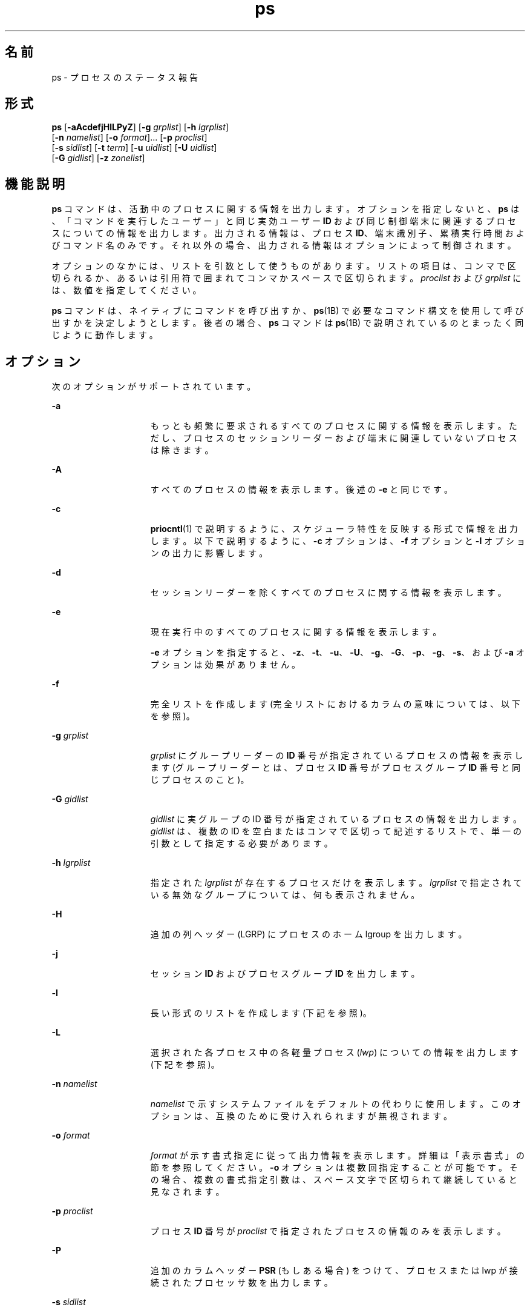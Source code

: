 '\" te
.\" Copyright 1989 AT&T
.\" Copyright (c) 2009, 2011, Oracle and/or its affiliates. All rights reserved.
.\" Portions Copyright (c) 1992, X/Open Company Limited All Rights Reserved
.\" Sun Microsystems, Inc. gratefully acknowledges The Open Group for permission to reproduce portions of its copyrighted documentation. Original documentation from The Open Group can be obtained online at http://www.opengroup.org/bookstore/.
.\" The Institute of Electrical and Electronics Engineers and The Open Group, have given us permission to reprint portions of their documentation. In the following statement, the phrase "this text" refers to portions of the system documentation. Portions of this text are reprinted and reproduced in electronic form in the Sun OS Reference Manual, from IEEE Std 1003.1, 2004 Edition, Standard for Information Technology -- Portable Operating System Interface (POSIX), The Open Group Base Specifications Issue 6, Copyright (C) 2001-2004 by the Institute of Electrical and Electronics Engineers, Inc and The Open Group. In the event of any discrepancy between these versions and the original IEEE and The Open Group Standard, the original IEEE and The Open Group Standard is the referee document. The original Standard can be obtained online at http://www.opengroup.org/unix/online.html. This notice shall appear on any product containing this material.
.TH ps 1 "2011 年 4 月 14 日" "SunOS 5.11" "ユーザーコマンド"
.SH 名前
ps \- プロセスのステータス報告
.SH 形式
.LP
.nf
\fBps\fR [\fB-aAcdefjHlLPyZ\fR] [\fB-g\fR \fIgrplist\fR] [\fB-h\fR \fIlgrplist\fR] 
     [\fB-n\fR \fInamelist\fR] [\fB-o\fR \fIformat\fR]... [\fB-p\fR \fIproclist\fR] 
     [\fB-s\fR \fIsidlist\fR] [\fB-t\fR \fIterm\fR] [\fB-u\fR \fIuidlist\fR] [\fB-U\fR \fIuidlist\fR] 
     [\fB-G\fR \fIgidlist\fR] [\fB-z\fR \fIzonelist\fR]
.fi

.SH 機能説明
.sp
.LP
\fBps\fR コマンドは、活動中のプロセスに関する情報を出力します。オプションを指定しないと、\fBps\fR は、「コマンドを実行したユーザー」と同じ実効ユーザー \fBID\fR および同じ制御端末に関連するプロセスについての情報を出力します。出力される情報は、プロセス \fBID\fR、端末識別子、累積実行時間およびコマンド名のみです。それ以外の場合、出力される情報はオプションによって制御されます。
.sp
.LP
オプションのなかには、リストを引数として使うものがあります。リストの項目は、コンマで区切られるか、あるいは引用符で囲まれてコンマかスペースで区切られます。\fIproclist\fR および \fIgrplist\fR には、数値を指定してください。
.sp
.LP
\fBps\fR コマンドは、ネイティブにコマンドを呼び出すか、\fBps\fR(1B) で必要なコマンド構文を使用して呼び出すかを決定しようとします。後者の場合、\fBps\fR コマンドは \fBps\fR(1B) で説明されているのとまったく同じように動作します。 
.SH オプション
.sp
.LP
次のオプションがサポートされています。
.sp
.ne 2
.mk
.na
\fB\fB-a\fR\fR
.ad
.RS 15n
.rt  
もっとも頻繁に要求されるすべてのプロセスに関する情報を表示します。ただし、プロセスのセッションリーダーおよび端末に関連していないプロセスは除きます。\fB\fR
.RE

.sp
.ne 2
.mk
.na
\fB\fB-A\fR\fR
.ad
.RS 15n
.rt  
すべてのプロセスの情報を表示します。後述の \fB-e\fR と同じです。
.RE

.sp
.ne 2
.mk
.na
\fB\fB-c\fR\fR
.ad
.RS 15n
.rt  
\fBpriocntl\fR(1) で説明するように、スケジューラ特性を反映する形式で情報を出力します。以下で説明するように、\fB-c\fR オプションは、\fB-f\fR オプションと \fB-l\fR オプションの出力に影響します。
.RE

.sp
.ne 2
.mk
.na
\fB\fB-d\fR\fR
.ad
.RS 15n
.rt  
セッションリーダーを除くすべてのプロセスに関する情報を表示します。
.RE

.sp
.ne 2
.mk
.na
\fB\fB-e\fR\fR
.ad
.RS 15n
.rt  
現在実行中のすべてのプロセスに関する情報を表示します。\fB\fR
.sp
\fB-e\fR オプションを指定すると、\fB-z\fR、\fB-t\fR、\fB-u\fR、\fB-U\fR、\fB-g\fR、\fB-G\fR、\fB-p\fR、\fB-g\fR、\fB-s\fR、および \fB-a\fR オプションは効果がありません。
.RE

.sp
.ne 2
.mk
.na
\fB\fB-f\fR\fR
.ad
.RS 15n
.rt  
完全リストを作成します\fB\fR (完全リストにおけるカラムの意味については、以下を参照)。
.RE

.sp
.ne 2
.mk
.na
\fB\fB-g\fR \fIgrplist\fR\fR
.ad
.RS 15n
.rt  
\fIgrplist\fR にグループリーダーの \fBID\fR 番号が指定されているプロセスの情報を表示します (グループリーダーとは、プロセス \fBID\fR 番号がプロセスグループ \fBID\fR 番号と同じプロセスのこと)。
.RE

.sp
.ne 2
.mk
.na
\fB\fB-G\fR \fIgidlist\fR\fR
.ad
.RS 15n
.rt  
\fIgidlist\fR に実グループの ID 番号が指定されているプロセスの情報を出力します。\fIgidlist\fR は、複数の ID を空白またはコンマで区切って記述するリストで、単一の引数として指定する必要があります。
.RE

.sp
.ne 2
.mk
.na
\fB\fB-h\fR \fIlgrplist\fR\fR
.ad
.RS 15n
.rt  
指定された \fIlgrplist\fR が存在するプロセスだけを表示します。\fIlgrplist\fR で指定されている無効なグループについては、何も表示されません。
.RE

.sp
.ne 2
.mk
.na
\fB\fB-H\fR\fR
.ad
.RS 15n
.rt  
追加の列ヘッダー (LGRP) にプロセスのホーム lgroup を出力します。
.RE

.sp
.ne 2
.mk
.na
\fB\fB-j\fR\fR
.ad
.RS 15n
.rt  
セッション \fBID\fR およびプロセスグループ \fBID\fR を出力します。
.RE

.sp
.ne 2
.mk
.na
\fB\fB-l\fR\fR
.ad
.RS 15n
.rt  
長い形式のリストを作成します\fB\fR (下記を参照)。
.RE

.sp
.ne 2
.mk
.na
\fB\fB-L\fR\fR
.ad
.RS 15n
.rt  
選択された各プロセス中の各軽量プロセス (\fIlwp\fR) についての情報を出力します (下記を参照)。
.RE

.sp
.ne 2
.mk
.na
\fB\fB-n\fR \fInamelist\fR\fR
.ad
.RS 15n
.rt  
\fInamelist\fR で示すシステムファイルをデフォルトの代わりに使用します。このオプションは、互換のために受け入れられますが無視されます。
.RE

.sp
.ne 2
.mk
.na
\fB\fB-o\fR \fIformat\fR\fR
.ad
.RS 15n
.rt  
\fIformat\fR が示す書式指定に従って出力情報を表示します。詳細は「表示書式」の節を参照してください。\fB\fR\fB-o\fR オプションは複数回指定することが可能です。その場合、複数の書式指定引数は、スペース文字で区切られて継続していると見なされます。\fI\fR
.RE

.sp
.ne 2
.mk
.na
\fB\fB-p\fR \fIproclist\fR\fR
.ad
.RS 15n
.rt  
プロセス \fBID\fR 番号が \fIproclist\fR で指定されたプロセスの情報のみを表示します。
.RE

.sp
.ne 2
.mk
.na
\fB\fB-P\fR\fR
.ad
.RS 15n
.rt  
追加のカラムヘッダー \fBPSR\fR (もしある場合) をつけて、プロセスまたは lwp が接続されたプロセッサ数を出力します。
.RE

.sp
.ne 2
.mk
.na
\fB\fB-s\fR \fIsidlist\fR\fR
.ad
.RS 15n
.rt  
\fBID\fR が  \fIsidlist\fR にあるすべてのセッションリーダーの情報を表示します。
.RE

.sp
.ne 2
.mk
.na
\fB\fB-t\fR \fIterm\fR\fR
.ad
.RS 15n
.rt  
\fIterm\fR に関連するプロセスの情報のみを表示します。端末識別子は、デバイスのファイル名および識別子として指定されます。たとえば、\fBterm/a\fR や \fBpts/0\fR などです。
.RE

.sp
.ne 2
.mk
.na
\fB\fB-u\fR \fIuidlist\fR\fR
.ad
.RS 15n
.rt  
実効ユーザー \fBID\fR またはログイン名が \fIuidlist\fR で指定されたプロセスデータのみを表示します。リスト出力時に、ログイン名を表示する \fB-f\fR オプションをユーザーが指定しないかぎり、ユーザー \fBID\fR は数字で出力されます。
.RE

.sp
.ne 2
.mk
.na
\fB\fB-U\fR \fIuidlist\fR\fR
.ad
.RS 15n
.rt  
実グループ \fBID\fR またはログイン名が \fIuidlist\fR に存在するプロセスの情報を表示します。\fIuidlist\fR は、複数の ID を空白またはコンマで区切って記述するリストで、単一の引数として指定する必要があります。
.RE

.sp
.ne 2
.mk
.na
\fB\fB-y\fR\fR
.ad
.RS 15n
.rt  
長い形式のリストで (\fB-l\fR)、旧式の \fBF\fR と \fBADDR\fR カラムが省略され、プロセスの常駐の設定サイズを示す \fBRSS\fR カラムが含まれます。\fB-y\fR オプションを指定すると、\fBRSS\fR と \fBSZ\fR (後述参照) の両方が、ページの代わりに K バイト単位で報告されます。
.RE

.sp
.ne 2
.mk
.na
\fB\fB-z\fR \fIzonelist\fR\fR
.ad
.RS 15n
.rt  
指定されたゾーン内のプロセスだけを表示します。ゾーンは名前と ID のどちらでも指定できます。このオプションは、グローバルゾーンで実行する場合にのみ便利です。
.RE

.sp
.ne 2
.mk
.na
\fB\fB-Z\fR\fR
.ad
.RS 15n
.rt  
プロセスに関連するゾーン名を、追加のカラムヘッダー \fBZONE\fR の下に表示します。\fBZONE\fR カラムの幅は 8 文字に制限されます。現在実行中のすべてのプロセスと関連ゾーン名に関する情報をすばやく確認するには、\fBps\fR \fB-eZ\fR を使用します。8 文字幅を超えるゾーン名を表示するには、 
.sp
.in +2
.nf
ps -eo zone,uid,pid,ppid,time,comm,...
.fi
.in -2
.sp

を使用します。
.RE

.sp
.LP
前述の多くのオプションは、対象とするプロセスをリストに選択するために使用します。これらのオプションが指定された場合、\fBps\fR はデフォルトリストを無視し、オプションの選択条件の論理和により示されるプロセスを選択します。
.SH 表示書式
.sp
.LP
\fB-f\fR オプションが指定された場合、\fBps\fR は、ユーザーブロックを検索することによって、プロセスが作成されたときに指定されたコンド名および引数を特定しようとします。これができない場 合には、\fB-f\fR オプションを指定しない場合のコマンド名が角括弧に囲まれて出力されます。
.sp
.LP
\fBps\fR の実行結果として表示されるリストのカラムの見出しおよびカラムの意味を説明します。文字 \fBf\fR および \fBl\fR は、それに相当する見出しを作成するオプション (それぞれ完全形式または長い形式) を示します。\fBall\fR は、見出しを常に出力することを意味します。\fB\fR\fB\fR\fB注:\fR これら 2 つのオプションは、プロセスのどの情報が表示されるかを決定するだけで、どのプロセスが表示されるかということは決定しません。
.sp
.ne 2
.mk
.na
\fB\fBF\fR (l)\fR
.ad
.RS 15n
.rt  
プロセスに関連するフラグ (16 進数表現の論理和) 。これらのフラグは過去においては意味を持っていたが、現在では何の意味も持たない
.RE

.sp
.ne 2
.mk
.na
\fB\fBS\fR (l)\fR
.ad
.RS 15n
.rt  
プロセスの状態
.sp
.ne 2
.mk
.na
\fBO\fR
.ad
.RS 5n
.rt  
プロセスは、プロセッサ上で実行中
.RE

.sp
.ne 2
.mk
.na
\fBS\fR
.ad
.RS 5n
.rt  
休止状態。 プロセスは、イベントが完了するのを待っている
.RE

.sp
.ne 2
.mk
.na
\fBR\fR
.ad
.RS 5n
.rt  
実行可能状態。 プロセスは、実行待ち行列上にある
.RE

.sp
.ne 2
.mk
.na
\fBT\fR
.ad
.RS 5n
.rt  
ジョブ制御シグナルにより、もしくはトレース状態にあるため、プロセスは停止されている
.RE

.sp
.ne 2
.mk
.na
\fBW\fR
.ad
.RS 5n
.rt  
待機状態。プロセスは、CPU 使用率が CPU キャップの強制された制限値まで下がるのを待っている。
.RE

.sp
.ne 2
.mk
.na
\fBZ\fR
.ad
.RS 5n
.rt  
ゾンビ状態。 プロセスは終了していて、親プロセスは待っていない
.RE

.RE

.sp
.ne 2
.mk
.na
\fB\fBUID\fR (f,l)\fR
.ad
.RS 15n
.rt  
プロセスの実効ユーザー \fBID\fR (\fB-f\fR オプションではログイン名が出力)
.RE

.sp
.ne 2
.mk
.na
\fB\fBPID\fR (all)\fR
.ad
.RS 15n
.rt  
プロセスのプロセス \fBID\fR (このデータはプロセスを停止させるために必要)
.RE

.sp
.ne 2
.mk
.na
\fB\fBPPID\fR (f,l)\fR
.ad
.RS 15n
.rt  
親プロセスのプロセス \fBID\fR
.RE

.sp
.ne 2
.mk
.na
\fB\fBC\fR (f,l)\fR
.ad
.RS 15n
.rt  
スケジューリングのためのプロセッサ利用率 (旧仕様) \fB-c\fR オプションを使用した場合は、出力されない
.RE

.sp
.ne 2
.mk
.na
\fB\fBCLS\fR (f,l)\fR
.ad
.RS 15n
.rt  
スケジューリングクラス。\fB-c\fR オプションを使用した場合にのみ、出力される
.RE

.sp
.ne 2
.mk
.na
\fB\fBPRI\fR (l)\fR
.ad
.RS 15n
.rt  
プロセスの優先順位。\fB-c\fR オプションを指定しないと、数が大きいほど優先順位が低くなる。\fB-c\fR オプションを指定すると、数が大きいほど優先順位が高いことを意味する
.RE

.sp
.ne 2
.mk
.na
\fB\fBNI\fR (l)\fR
.ad
.RS 15n
.rt  
優先順位の計算に使用される nice 値。\fB-c\fR オプションを使用した場合は、出力されない特定のスケージューリングクラスのプロセスのみが、nice 値を持つ
.RE

.sp
.ne 2
.mk
.na
\fB\fBADDR\fR (l)\fR
.ad
.RS 15n
.rt  
プロセスのメモリーアドレス。すべての特権で実行中以外は \fB0\fR です。
.RE

.sp
.ne 2
.mk
.na
\fB\fBSZ\fR (l)\fR
.ad
.RS 15n
.rt  
割り当てられたすべてのファイルとデバイスを含む、仮想メモリー内のプロセスの合計サイズ (ページ単位)。\fBpagesize\fR(1) を参照
.RE

.sp
.ne 2
.mk
.na
\fB\fBWCHAN\fR (l)\fR
.ad
.RS 15n
.rt  
プロセスが休止状態のイベントのアドレス。すべての特権で実行される場合にのみ表示されます。それ以外の場合は \fB0\fR です。プロセスが休止中であるかどうかを確認するには、\fBS\fR 列をチェックします。
.RE

.sp
.ne 2
.mk
.na
\fB\fBSTIME\fR (f)\fR
.ad
.RS 15n
.rt  
時間、分、秒で示されるプロセスの開始時間 (\fBps\fR が実行される 24 時間以上前に開始したプロセスは、月および日で示される)
.RE

.sp
.ne 2
.mk
.na
\fB\fBTTY\fR (all)\fR
.ad
.RS 15n
.rt  
プロセスを制御している端末 (制御端末がない場合は、メッセージ \fB?\fR が出力される)
.RE

.sp
.ne 2
.mk
.na
\fB\fBTIME\fR (all)\fR
.ad
.RS 15n
.rt  
プロセスの累積実行時間。
.RE

.sp
.ne 2
.mk
.na
\fB\fBLTIME\fR (all)\fR
.ad
.RS 15n
.rt  
報告される lwp の実行時間。
.RE

.sp
.ne 2
.mk
.na
\fB\fBCMD\fR (all)\fR
.ad
.RS 15n
.rt  
コマンド名 (\fB-f\fR オプションでは、完全なコマンド名と引数を最大 80 文字まで出力)
.RE

.sp
.LP
\fB-j\fR オプションを指定すると、次の 2 つのカラムも出力されます。
.sp
.ne 2
.mk
.na
\fB\fBPGID\fR\fR
.ad
.RS 8n
.rt  
プロセスグループリーダーのプロセス ID
.RE

.sp
.ne 2
.mk
.na
\fB\fBSID\fR\fR
.ad
.RS 8n
.rt  
セッションリーダーのプロセス ID
.RE

.sp
.LP
\fB-L\fR オプションを指定すると、次の 2 つのカラムも出力されます。
.sp
.ne 2
.mk
.na
\fB\fBLWP\fR\fR
.ad
.RS 8n
.rt  
情報が出力されている lwp の lwp ID
.RE

.sp
.ne 2
.mk
.na
\fB\fBNLWP\fR\fR
.ad
.RS 8n
.rt  
プロセス中の lwp 数 (\fB-f\fR も指定した場合)
.RE

.sp
.LP
\fB-L\fR オプションを指定すると、プロセス中の各 lwp が 1 行に 1 つずつ出力され、プロセスではなく lwp に対する時間のフィールド \fBSTIME\fR と \fBLTIME\fR を示します。従来のシングルスレッドプロセスは 1 つの lwp だけを含みます。
.sp
.LP
すでに終了し、親プロセスを持ち、ただし、その親プロセスが待ち状態になっていないプロセスは、\fB<defunct>\fR と符号で示されます。
.SS "\fB-o\fR format"
.sp
.LP
\fB-o\fR オプションを使用すると、出力書式をユーザーが指定することができます。
.sp
.LP
出力書式は、空白またはコンマで区切った引数のリストで指定します。各変数にはデフォルトのヘッダーがあります。等号と新しいヘッダーのテキストを追加することによって、デフォルトのヘッダーを上書きできます。引数の残りの文字は、ヘッダーテキストとして使用されます。コマンド行で指定した順番でフィールドが書き込まれ、カラムとして出力されます。フィールド幅は、少なくともヘッダーを表示できる幅 (デフォルト値または指定値) がシステムによって選択されます。\fB-o\fR \fIuser=,\fR のようにヘッダーテキストが NULL である場合、フィールド幅は少なくともデフォルトのヘッダーテキストを表示できる幅になります。すべてのヘッダーテキストが NULL である場合、ヘッダー行が出力されません。
.sp
.LP
POSIX ロケールでは、次の名前が認識されます。
.sp
.ne 2
.mk
.na
\fB\fBuser\fR\fR
.ad
.RS 10n
.rt  
プロセスの実効ユーザー \fBID\fR。テキストのユーザー \fBID\fR を取得でき、フィールド幅が足りる場合は、テキストのユーザー ID になります。そうでない場合は、10 進数の ID になります。
.RE

.sp
.ne 2
.mk
.na
\fB\fBruser\fR\fR
.ad
.RS 10n
.rt  
プロセスの実ユーザー \fBID\fR。テキストのユーザー \fBID\fR を取得でき、フィールド幅が足りる場合は、テキストのユーザー ID になります。そうでない場合は、10 進数の ID になります。
.RE

.sp
.ne 2
.mk
.na
\fB\fBgroup\fR\fR
.ad
.RS 10n
.rt  
プロセスの実効グループ \fBID\fR。テキストのグループ \fBID\fR を取得でき、フィールド幅が足りる場合は、テキストのグループ ID になります。そうでない場合は、10 進数の ID になります。
.RE

.sp
.ne 2
.mk
.na
\fB\fBrgroup\fR\fR
.ad
.RS 10n
.rt  
プロセスの実グループ \fBID\fR。テキストのグループ \fBID\fR を取得でき、フィールド幅が足りる場合は、テキストのグループ ID になります。そうでない場合は、10 進数の ID になります。
.RE

.sp
.ne 2
.mk
.na
\fB\fBpid\fR\fR
.ad
.RS 10n
.rt  
プロセス \fBID\fR の 10 進数値。
.RE

.sp
.ne 2
.mk
.na
\fB\fBppid\fR\fR
.ad
.RS 10n
.rt  
親プロセス \fBID\fR の 10 進数値。
.RE

.sp
.ne 2
.mk
.na
\fB\fBpgid\fR\fR
.ad
.RS 10n
.rt  
プロセスグループ \fBID\fR の 10 進値。
.RE

.sp
.ne 2
.mk
.na
\fB\fBpcpu\fR\fR
.ad
.RS 10n
.rt  
最近のある期間において、使用できる CPU 時間に対して実際に使用された CPU 時間の割合 (単位: %)。ここでいう「最近」は、不特定の期間です。使用できる CPU 時間は不特定な方法で決まります。
.RE

.sp
.ne 2
.mk
.na
\fB\fBvsz\fR\fR
.ad
.RS 10n
.rt  
仮想メモリー中のプロセスの合計サイズ (単位: キロバイト)。
.RE

.sp
.ne 2
.mk
.na
\fB\fBnice\fR\fR
.ad
.RS 10n
.rt  
プロセスの、システムスケジューリング優先順位を表す 10 進数値。\fBnice\fR(1) を参照してください。
.RE

.sp
.ne 2
.mk
.na
\fB\fBetime\fR\fR
.ad
.RS 10n
.rt  
POSIX ロケールにおける、プロセスが開始されてからの経過時間。書式は次のとおりです。 
.sp
\fB[[\fR\fIdd\fR-\fB]\fR\fIhh\fR:\fB]\fR\fImm\fR:\fIss\fR 
.sp
次に、各引数について説明します。
.sp
.ne 2
.mk
.na
\fB\fIdd\fR\fR
.ad
.RS 6n
.rt  
日 
.RE

.sp
.ne 2
.mk
.na
\fB\fIhh\fR\fR
.ad
.RS 6n
.rt  
時間 
.RE

.sp
.ne 2
.mk
.na
\fB\fImm\fR\fR
.ad
.RS 6n
.rt  
 分 
.RE

.sp
.ne 2
.mk
.na
\fB\fIss\fR\fR
.ad
.RS 6n
.rt  
 秒
.RE

\fIdd\fR フィールドの値は 10 進の整数です。\fIhh\fR、\fImm\fR、\fIss\fR フィールドは、ゼロによって左揃えされた 2 桁の 10 進整数です。
.RE

.sp
.ne 2
.mk
.na
\fB\fBtime\fR\fR
.ad
.RS 10n
.rt  
POSIX ロケールにおける、プロセスの累積 CPU 時間。書式は次のとおりです。
.sp
\fB[\fR\fIdd\fR-\fB]\fR\fIhh\fR:\fImm\fR:\fIss\fR
.sp
\fIdd\fR、\fIhh\fR, \fImm\fR、\fIss\fR フィールドは、\fBetime\fR と同様です。etime の説明を参照してください。
.RE

.sp
.ne 2
.mk
.na
\fB\fBtty\fR\fR
.ad
.RS 10n
.rt  
プロセスの制御端末の名前。書式は \fBwho\fR(1) コマンドによって使用されるものと同じです。
.RE

.sp
.ne 2
.mk
.na
\fB\fBcomm\fR\fR
.ad
.RS 10n
.rt  
実行されているコマンドの、文字列としての名前 (\fBargv[0]\fR の値)。
.RE

.sp
.ne 2
.mk
.na
\fB\fBargs\fR\fR
.ad
.RS 10n
.rt  
文字列としての、コマンドとそのすべての引数。実装によってフィールド幅までに切り捨てられることがあります。これは実装に依存します。この文字列が、コマンドが起動されたときにコマンドに渡された引数であるか、またはアプリケーションによって変更された引数であるかは、不特定です。アプリケーションは、引数リストを変更できて、その変更を \fBps\fR の出力に反映することに依存しません。Solaris 実装では、この文字列は 80 文字以内に限定され、コマンドが起動されたときにコマンドに渡された引数となります。
.RE

.sp
.LP
Solaris 実装では、次の名前が認識されます。
.sp
.ne 2
.mk
.na
\fB\fBf\fR\fR
.ad
.RS 11n
.rt  
プロセスに関連するフラグ (16 進数表現の論理和) 。
.RE

.sp
.ne 2
.mk
.na
\fB\fBs\fR\fR
.ad
.RS 11n
.rt  
プロセスの状態。
.RE

.sp
.ne 2
.mk
.na
\fB\fBc\fR\fR
.ad
.RS 11n
.rt  
スケジューリングのためのプロセッサ利用率 (旧仕様) 
.RE

.sp
.ne 2
.mk
.na
\fB\fBuid\fR\fR
.ad
.RS 11n
.rt  
プロセスの実効ユーザー \fBID\fR (10 進整数)
.RE

.sp
.ne 2
.mk
.na
\fB\fBruid\fR\fR
.ad
.RS 11n
.rt  
プロセスの実ユーザー \fBID\fR (10 進整数)
.RE

.sp
.ne 2
.mk
.na
\fB\fBgid\fR\fR
.ad
.RS 11n
.rt  
プロセスの実効グループ \fBID\fR (10 進整数)
.RE

.sp
.ne 2
.mk
.na
\fB\fBrgid\fR\fR
.ad
.RS 11n
.rt  
プロセスの実グループ \fBID\fR (10 進整数)
.RE

.sp
.ne 2
.mk
.na
\fB\fBprojid\fR\fR
.ad
.RS 11n
.rt  
プロセスのプロジェクト \fBID\fR (10 進整数)
.RE

.sp
.ne 2
.mk
.na
\fB\fBproject\fR\fR
.ad
.RS 11n
.rt  
プロセスのプロジェクト \fBID\fR (取得できる場合はテキスト。そうでない場合は 10 進整数)
.RE

.sp
.ne 2
.mk
.na
\fB\fBzoneid\fR\fR
.ad
.RS 11n
.rt  
プロセスのゾーン \fBID\fR 番号 (10 進整数)
.RE

.sp
.ne 2
.mk
.na
\fB\fBzone\fR\fR
.ad
.RS 11n
.rt  
プロセスのゾーン \fBID\fR (取得できる場合はテキスト。そうでない場合は 10 進整数)
.RE

.sp
.ne 2
.mk
.na
\fB\fBsid\fR\fR
.ad
.RS 11n
.rt  
セッションリーダーのプロセス ID
.RE

.sp
.ne 2
.mk
.na
\fB\fBtaskid\fR\fR
.ad
.RS 11n
.rt  
プロセスのタスク \fBID\fR
.RE

.sp
.ne 2
.mk
.na
\fB\fBclass\fR\fR
.ad
.RS 11n
.rt  
プロセスのスケジューリングクラス
.RE

.sp
.ne 2
.mk
.na
\fB\fBpri\fR\fR
.ad
.RS 11n
.rt  
プロセスに対する優先順位。 (数値が大きいほど優先順位が高い)
.RE

.sp
.ne 2
.mk
.na
\fB\fBopri\fR\fR
.ad
.RS 11n
.rt  
プロセスの廃止優先順位 (数値が小きいほど優先順位が高い)
.RE

.sp
.ne 2
.mk
.na
\fB\fBlwp\fR\fR
.ad
.RS 11n
.rt  
lwp \fBID\fR (10 進数)。1 行に 1 つの進行中の軽量プロセスが示されます。
.RE

.sp
.ne 2
.mk
.na
\fB\fBnlwp\fR\fR
.ad
.RS 11n
.rt  
軽量プロセスの数
.RE

.sp
.ne 2
.mk
.na
\fB\fBpsr\fR\fR
.ad
.RS 11n
.rt  
プロセスまたは軽量プロセスがバインドされているプロセッサの数
.RE

.sp
.ne 2
.mk
.na
\fB\fBpset\fR\fR
.ad
.RS 11n
.rt  
プロセスまたは軽量プロセスがバインドされているプロセッサセットの \fBID\fR
.RE

.sp
.ne 2
.mk
.na
\fB\fBaddr\fR\fR
.ad
.RS 11n
.rt  
プロセスのメモリーアドレス
.RE

.sp
.ne 2
.mk
.na
\fB\fBosz\fR\fR
.ad
.RS 11n
.rt  
仮想メモリー中のプロセスの合計サイズ (単位: ページ)
.RE

.sp
.ne 2
.mk
.na
\fB\fBwchan\fR\fR
.ad
.RS 11n
.rt  
プロセスが休止中のイベントのアドレス (- の場合、プロセスは動作中)
.RE

.sp
.ne 2
.mk
.na
\fB\fBstime\fR\fR
.ad
.RS 11n
.rt  
プロセスの開始時刻または開始日。空白なしで出力されます。
.RE

.sp
.ne 2
.mk
.na
\fB\fBrss\fR\fR
.ad
.RS 11n
.rt  
プロセスの常駐の設定サイズ (単位: キロバイト)。\fBps\fR が報告する \fBrss\fR 値は \fBproc\fR(4) が提供する概算です。したがって、実際の常駐の設定サイズを下回る可能性があります。容量を計画するときに、より正確な使用状況を知りたい場合は、\fBpmap\fR(1) \fB-x\fR を使用してください。
.RE

.sp
.ne 2
.mk
.na
\fB\fBpmem\fR\fR
.ad
.RS 11n
.rt  
マシン上の物理メモリーに対する、プロセスの常駐の設定サイズの割合 (単位: %)
.RE

.sp
.ne 2
.mk
.na
\fB\fBfname\fR\fR
.ad
.RS 11n
.rt  
プロセスの実行可能ファイルのベース名の先頭 8 バイト
.RE

.sp
.ne 2
.mk
.na
\fB\fBctid\fR\fR
.ad
.RS 11n
.rt  
プロセスがメンバーであるプロセス契約の契約 ID (10 進整数)
.RE

.sp
.ne 2
.mk
.na
\fB\fBlgrp\fR\fR
.ad
.RS 11n
.rt  
プロセスのホーム lgroup。
.RE

.sp
.LP
\fBcomm\fR および \fBargs\fR だけに、空白文字を含めることができます。Solaris 実装の変数およびその他すべての名前には、空白文字を含めることができません。
.sp
.LP
POSIX ロケールで使用されるデフォルトヘッダーとそれに対応する書式指定子は、次のとおりです。
.sp

.sp
.TS
tab() box;
cw(1.38i) cw(1.38i) cw(1.38i) cw(1.38i) 
cw(1.38i) cw(1.38i) cw(1.38i) cw(1.38i) 
.
表記形式デフォルト表記形式デフォルト
指定子ヘッダー指定子ヘッダー
_
argsCOMMANDppidPPID
commCOMMANDrgroupRGROUP
etimeELAPSEDruserRUSER
groupGROUPtimeTIME
niceNIttyTT
pcpu%CPUuserUSER
pgidPGIDvszVSZ
pidPID
.TE

.sp
.LP
Solaris 実装における書式指定子と対応するデフォルトヘッダーは、次のとおりです。
.sp

.sp
.TS
tab() box;
cw(1.38i) cw(1.38i) cw(1.38i) cw(1.38i) 
cw(1.38i) cw(1.38i) cw(1.38i) cw(1.38i) 
.
表記形式デフォルト表記形式デフォルト
指定子ヘッダー指定子ヘッダー
_
addrADDRprojidPROJID
cCprojectPROJECT
classCLSpsrPSR
fFrgidRGID
fnameCOMMANDrssRSS
gidGIDruidRUID
lgrpLGRPsS
lwpLWPsidSID
nlwpNLWPstimeSTIME
opriPRItaskidTASKID
oszSZuidUID
pmem%MEMwchanWCHAN
priPRIzoneZONE
ctidCTIDzoneidZONEID
.TE

.SH 使用例
.LP
\fB例 1 \fR\fBps\fR コマンドの例
.sp
.LP
次のコマンドを見てください。

.sp
.in +2
.nf
example% \fBps -o user,pid,ppid=MOM -o args\fR
.fi
.in -2
.sp

.sp
.LP
このコマンドによって、POSIX ロケールでは次の内容が出力されます。

.sp
.in +2
.nf
 USER  PID   MOM   COMMAND
helene  34    12   ps -o uid,pid,ppid=MOM -o args
.fi
.in -2
.sp

.sp
.LP
切り捨てが発生する可能性があるため、\fBCOMMAND\fR の内容は必ずしも前述の例と一致しません。

.SH 環境
.sp
.LP
\fBps\fR の実行に影響を与える次の環境変数についての詳細は、\fBenviron\fR(5) を参照してください。\fBLANG\fR、\fBLC_ALL\fR、\fBLC_CTYPE\fR、\fBLC_MESSAGES\fR、\fBLC_TIME\fR、および \fBNLSPATH\fR。
.sp
.ne 2
.mk
.na
\fB\fBCOLUMNS\fR\fR
.ad
.RS 11n
.rt  
画面の水平方向のサイズとして、システムが決定する値の代わりに使用する値を定義します。この値により、表示するテキストカラム数が決まります。
.RE

.SH 終了ステータス
.sp
.LP
次の終了値が返されます。
.sp
.ne 2
.mk
.na
\fB\fB0\fR\fR
.ad
.RS 6n
.rt  
正常終了。
.RE

.sp
.ne 2
.mk
.na
\fB\fB>0\fR\fR
.ad
.RS 6n
.rt  
エラーが発生しました。
.RE

.SH ファイル
.sp
.ne 2
.mk
.na
\fB\fB/dev/pts/*\fR\fR
.ad
.RS 15n
.rt  

.RE

.sp
.ne 2
.mk
.na
\fB\fB/dev/term/*\fR\fR
.ad
.RS 15n
.rt  
端末 (tty) 名を検索するファイル
.RE

.sp
.ne 2
.mk
.na
\fB\fB/etc/passwd\fR\fR
.ad
.RS 15n
.rt  
\fBUID\fR 情報を提供
.RE

.sp
.ne 2
.mk
.na
\fB\fB/proc/*\fR\fR
.ad
.RS 15n
.rt  
プロセス制御ファイル
.RE

.SH 属性
.sp
.LP
属性についての詳細は、\fBattributes\fR(5) を参照してください。
.sp

.sp
.TS
tab() box;
cw(2.75i) |cw(2.75i) 
lw(2.75i) |lw(2.75i) 
.
属性タイプ属性値
_
使用条件system/core-os
_
CSI有効 (「使用法」参照)
_
インタフェースの安定性確実
_
標準T{
\fBstandards\fR(5) を参照してください。
T}
.TE

.SH 関連項目
.sp
.LP
\fBkill\fR(1), \fBlgrpinfo\fR(1), \fBnice\fR(1), \fBpagesize\fR(1), \fBpmap\fR(1), \fBpriocntl\fR(1), \fBwho\fR(1), \fBps\fR(1B), \fBgetty\fR(1M), \fBproc\fR(4), \fBttysrch\fR(4), \fBattributes\fR(5), \fBenviron\fR(5), \fBresource_controls\fR(5), \fBstandards\fR(5), \fBzones\fR(5)
.SH 注意事項
.sp
.LP
\fBps\fR の実行中に状況が変化することがあります。ps が提供する情報は、ある瞬間だけに当てはまるものであり、ユーザーがそれを参照するときには正確ではないことがあります。すでに存在しないプロセスについてのデータなど、該当しなくなった情報が ps の出力結果に含まれていることもあります。
.sp
.LP
プロセスを選択するオプションを 1 つも指定しない場合、\fBps\fR はその制御端末に関連するプロセスすべてについて報告します。制御端末がない場合には、ヘッダー以外には何も報告されません。
.sp
.LP
\fBps\fR \fB-ef\fR および \fBps\fR \fB-o\fR \fBstime\fR は、tty ログインセッションの実際の開始時間を報告せず、実際よりも少し早い時間、つまり \fBgetty\fR が最後に \fBtty\fR 行に再生成された時間を報告します。
.sp
.LP
以前のリリースでは、プロセスまたはイベント (あるいはその両方) のカーネルメモリーアドレスが待機中でも \fBADDR\fR および \fBWCHAN\fR フィールドに含まれることがありました。現在では、すべての特権で実行されるプロセスで要求されないかぎり、これらのフィールドは常に \fB0\fR になっています。\fBmdb\fR 内で \fB::ps and ::thread dcmds\fR を使用すると、値を取得できます。
.sp
.LP
\fBps\fR はログイン名 (ユーザー名) を除いて \fBCSI\fR 対応が可能です。
